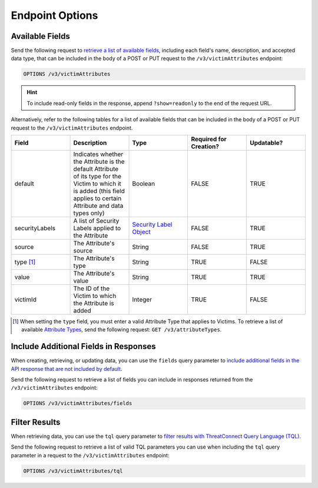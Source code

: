 Endpoint Options
----------------

Available Fields
^^^^^^^^^^^^^^^^

Send the following request to `retrieve a list of available fields <https://docs.threatconnect.com/en/latest/rest_api/v3/retrieve_fields.html>`_, including each field's name, description, and accepted data type, that can be included in the body of a POST or PUT request to the ``/v3/victimAttributes`` endpoint:

.. code::

    OPTIONS /v3/victimAttributes

.. hint::
    To include read-only fields in the response, append ``?show=readonly``  to the end of the request URL.

Alternatively, refer to the following tables for a list of available fields that can be included in the body of a POST or PUT request to the ``/v3/victimAttributes`` endpoint.

.. list-table::
   :widths: 20 20 20 20 20
   :header-rows: 1

   * - Field
     - Description
     - Type
     - Required for Creation?
     - Updatable?
   * - default
     - Indicates whether the Attribute is the default Attribute of its type for the Victim to which it is added (this field applies to certain Attribute and data types only)
     - Boolean
     - FALSE
     - TRUE
   * - securityLabels
     - A list of Security Labels applied to the Attribute
     - `Security Label Object <https://docs.threatconnect.com/en/latest/rest_api/v3/security_labels/security_labels.html>`_
     - FALSE
     - TRUE
   * - source
     - The Attribute's source
     - String
     - FALSE
     - TRUE
   * - type [1]_
     - The Attribute's type
     - String
     - TRUE
     - FALSE
   * - value
     - The Attribute's value
     - String
     - TRUE
     - TRUE
   * - victimId
     - The ID of the Victim to which the Attribute is added
     - Integer
     - TRUE
     - FALSE

.. [1] When setting the ``type`` field, you must enter a valid Attribute Type that applies to Victims. To retrieve a list of available `Attribute Types <https://docs.threatconnect.com/en/latest/rest_api/v3/attribute_types/attribute_types.html>`_, send the following request: ``GET /v3/attributeTypes``.

Include Additional Fields in Responses
^^^^^^^^^^^^^^^^^^^^^^^^^^^^^^^^^^^^^^

When creating, retrieving, or updating data, you can use the ``fields`` query parameter to `include additional fields in the API response that are not included by default <https://docs.threatconnect.com/en/latest/rest_api/v3/additional_fields.html>`_.

Send the following request to retrieve a list of fields you can include in responses returned from the ``/v3/victimAttributes`` endpoint:

.. code::

    OPTIONS /v3/victimAttributes/fields

Filter Results
^^^^^^^^^^^^^^

When retrieving data, you can use the ``tql`` query parameter to `filter results with ThreatConnect Query Language (TQL) <https://docs.threatconnect.com/en/latest/rest_api/v3/filter_results.html>`_.

Send the following request to retrieve a list of valid TQL parameters you can use when including the ``tql`` query parameter in a request to the ``/v3/victimAttributes`` endpoint:

.. code::

    OPTIONS /v3/victimAttributes/tql